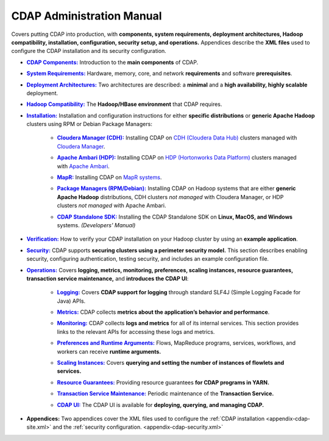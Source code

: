 .. meta::
    :author: Cask Data, Inc.
    :copyright: Copyright © 2014-2015 Cask Data, Inc.

.. _admin-index:

==========================
CDAP Administration Manual
==========================

Covers putting CDAP into production, with **components, system requirements, deployment
architectures, Hadoop compatibility, installation, configuration, security setup, and
operations.** Appendices describe the **XML files** used to configure the CDAP
installation and its security configuration.


.. |cdap-components| replace:: **CDAP Components:**
.. _cdap-components: cdap-components.html

- |cdap-components|_ Introduction to the **main components** of CDAP.


.. |system-requirements| replace:: **System Requirements:**
.. _system-requirements: system-requirements.html

- |system-requirements|_ Hardware, memory, core, and network **requirements** and software **prerequisites**.


.. |deployment-architectures| replace:: **Deployment Architectures:**
.. _deployment-architectures: deployment-architectures.html

- |deployment-architectures|_ Two architectures are described: a **minimal** and a **high availability, highly
  scalable** deployment.

.. |hadoop-compatibility| replace:: **Hadoop Compatibility:**
.. _hadoop-compatibility: hadoop-compatibility.html

- |hadoop-compatibility|_ The **Hadoop/HBase environment** that CDAP requires.


.. |installation| replace:: **Installation:**
.. _installation: installation/index.html

- |installation|_ Installation and configuration instructions for either **specific
  distributions** or **generic Apache Hadoop** clusters using RPM or Debian Package Managers:

    .. |cloudera| replace:: **Cloudera Manager (CDH):**
    .. _cloudera: installation/cloudera/index.html

    - |cloudera|_ Installing CDAP on `CDH (Cloudera Data Hub) <http://www.cloudera.com/>`__ 
      clusters managed with `Cloudera Manager
      <http://www.cloudera.com/content/cloudera/en/products-and-services/cloudera-enterprise/cloudera-manager.html>`__.


    .. |ambari| replace:: **Apache Ambari (HDP):**
    .. _ambari: installation/ambari/index.html

    - |ambari|_ Installing CDAP on `HDP (Hortonworks Data Platform)
      <http://hortonworks.com/>`__ clusters managed with `Apache Ambari
      <https://ambari.apache.org/>`__.


    .. |mapr| replace:: **MapR:**
    .. _mapr: installation/mapr/index.html

    - |mapr|_ Installing CDAP on `MapR systems <https://www.mapr.com>`__.


    .. |package-managers| replace:: **Package Managers (RPM/Debian):**
    .. _package-managers: installation/package-managers/index.html

    - |package-managers|_ Installing CDAP on Hadoop systems that are either **generic Apache Hadoop**
      distributions, CDH clusters *not managed* with Cloudera Manager, or HDP clusters *not
      managed* with Apache Ambari.


    .. |sdk| replace:: **CDAP Standalone SDK:**
    .. _sdk: ../developers-manual/getting-started/standalone/index.html

    - |sdk|_ Installing the CDAP Standalone SDK on **Linux, MacOS, and Windows** systems.
      *(Developers' Manual)*


.. |verification| replace:: **Verification:**
.. _verification: verification.html

- |verification|_ How to verify your CDAP installation on your Hadoop cluster by using an
  **example application**.


.. |security| replace:: **Security:**
.. _security: security.html

- |security|_ CDAP supports **securing clusters using a perimeter security model.** This
  section describes enabling security, configuring authentication, testing security, and 
  includes an example configuration file.


.. |operations| replace:: **Operations:**
.. _operations: operations/index.html

- |operations|_ Covers **logging, metrics, monitoring, preferences, scaling instances, resource guarantees, 
  transaction service maintenance,** and **introduces the CDAP UI**:

    .. |logging| replace:: **Logging:**
    .. _logging: operations/logging.html

    - |logging|_ Covers **CDAP support for logging** through standard SLF4J (Simple Logging Facade for Java) APIs.

    .. |metrics| replace:: **Metrics:**
    .. _metrics: operations/metrics.html

    - |metrics|_ CDAP collects **metrics about the application’s behavior and performance**.
  
    .. |monitoring| replace:: **Monitoring:**
    .. _monitoring: operations/monitoring.html

    - |monitoring|_ CDAP collects **logs and metrics** for all of its internal services. 
      This section provides links to the relevant APIs for accessing these logs and metrics.

    .. |preferences| replace:: **Preferences and Runtime Arguments:**
    .. _preferences: operations/preferences.html

    - |preferences|_ Flows, MapReduce programs, services, workflows, and workers can receive **runtime arguments.**

    .. |scaling-instances| replace:: **Scaling Instances:**
    .. _scaling-instances: operations/scaling-instances.html

    - |scaling-instances|_ Covers **querying and setting the number of instances of flowlets and services.** 

    .. |resource-guarantees| replace:: **Resource Guarantees:**
    .. _resource-guarantees: operations/resource-guarantees.html

    - |resource-guarantees|_ Providing resource guarantees **for CDAP programs in YARN.**

    .. |tx-maintenance| replace:: **Transaction Service Maintenance:**
    .. _tx-maintenance: operations/tx-maintenance.html

    - |tx-maintenance|_ Periodic maintenance of the **Transaction Service.**

    .. |cdap-ui| replace:: **CDAP UI:**
    .. _cdap-ui: operations/cdap-ui.html

    - |cdap-ui|_ The CDAP UI is available for **deploying, querying, and managing CDAP.** 


.. |appendices| replace:: **Appendices:**
.. _appendices: appendices/index.html

- |appendices| Two appendices cover the XML files used to configure the 
  :ref:`CDAP installation <appendix-cdap-site.xml>` and the :ref:`security configuration.
  <appendix-cdap-security.xml>`
